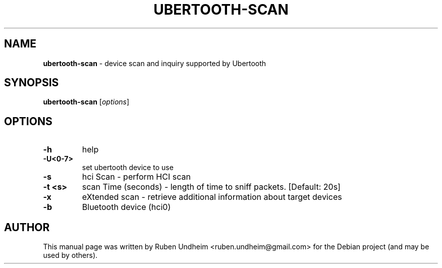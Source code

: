 .\" Text automatically generated by txt2man
.TH UBERTOOTH-SCAN 1 "09 September 2015" "" ""
.SH NAME
\fBubertooth-scan \fP- device scan and inquiry supported by Ubertooth
\fB
.SH SYNOPSIS
.nf
.fam C
\fBubertooth-scan\fP [\fIoptions\fP]


.fam T
.fi
.fam T
.fi
.SH OPTIONS
.TP
.B
\fB-h\fP
help
.TP
.B
\fB-U\fP<0-7>
set ubertooth device to use
.TP
.B
\fB-s\fP
hci Scan - perform HCI scan
.TP
.B
\fB-t\fP <s>
scan Time (seconds) - length of time to sniff packets. [Default: 20s]
.TP
.B
\fB-x\fP
eXtended scan - retrieve additional information about target devices
.TP
.B
\fB-b\fP
Bluetooth device (hci0)
.RE
.PP

.SH AUTHOR
This manual page was written by Ruben Undheim <ruben.undheim@gmail.com> for the Debian project (and may be used by others).
.RE
.PP


